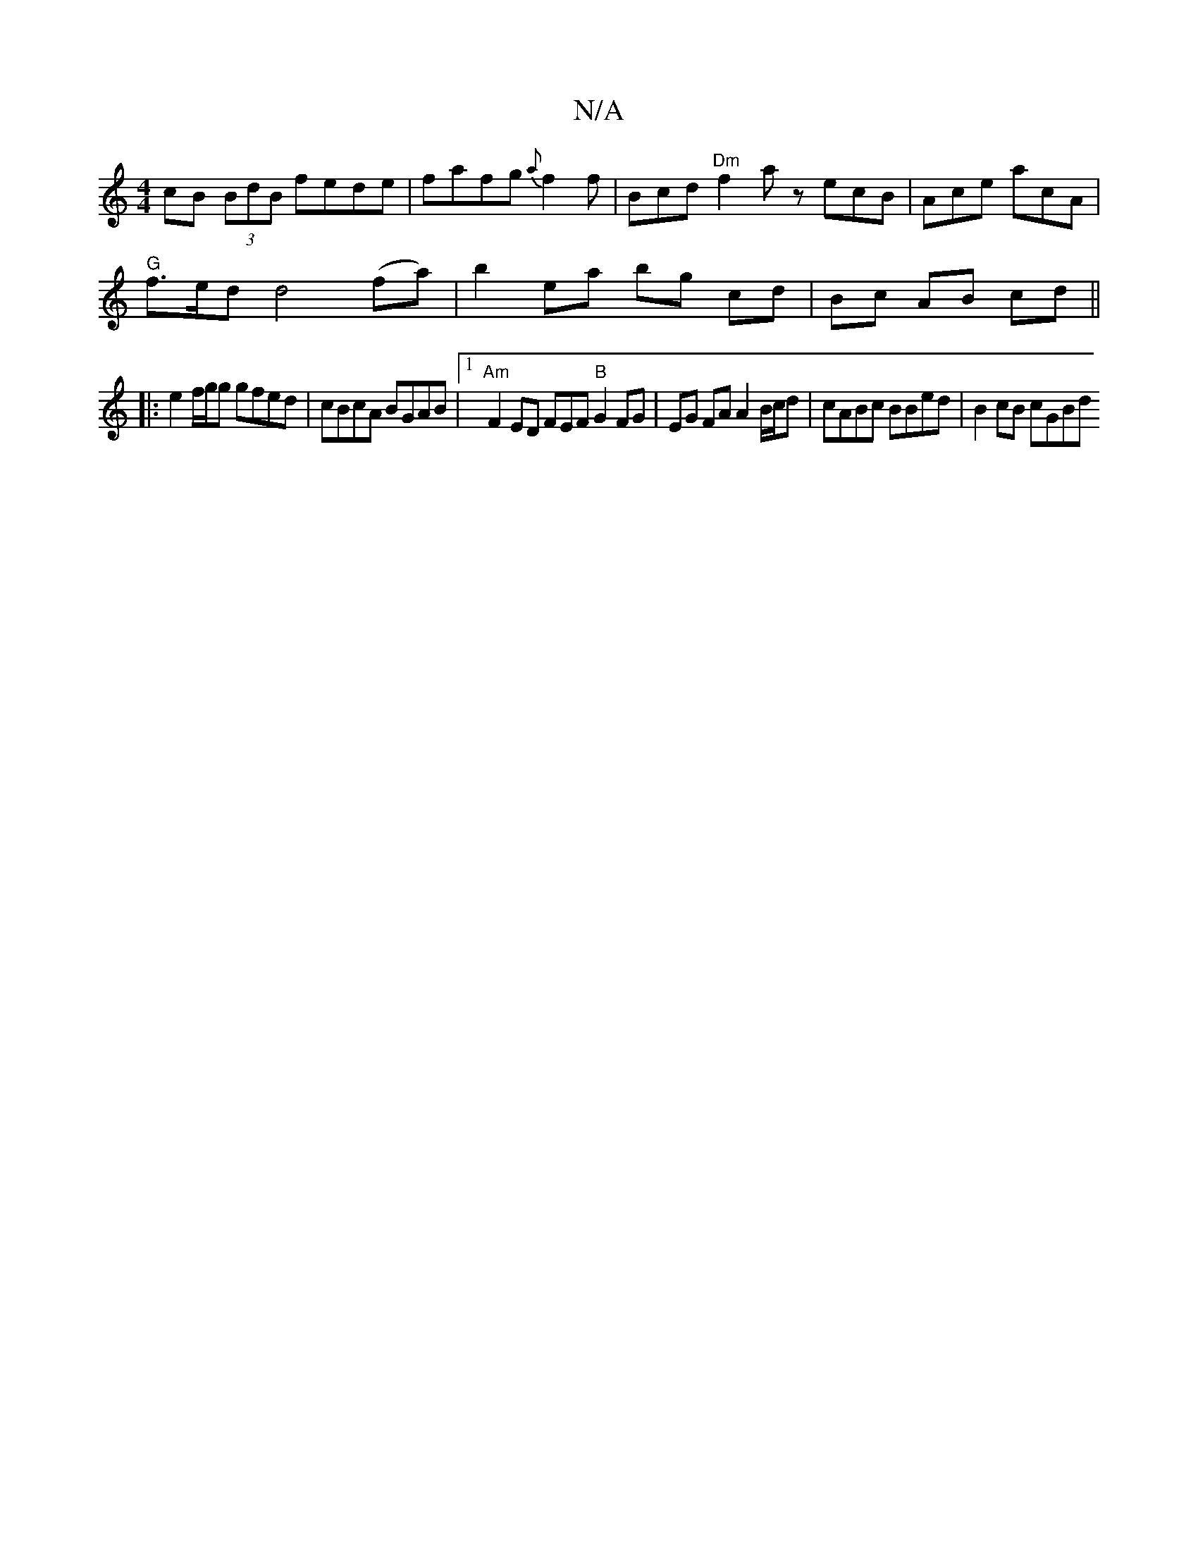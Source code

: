 X:1
T:N/A
M:4/4
R:N/A
K:Cmajor
cB (3BdB fede | fafg {a}f2f |Bcd "Dm"f2 a z ecB | Ace acA |
"G"f>ed d4 (fa) | b2- ea bg cd | Bc AB cd ||
|:e2 f/g/g gfed | cBcA BGAB |[1 "Am"F2 ED FEF"B"G2 FG |EG FA A2 B/c/d | cABc BBed | B2 cB cGBd 